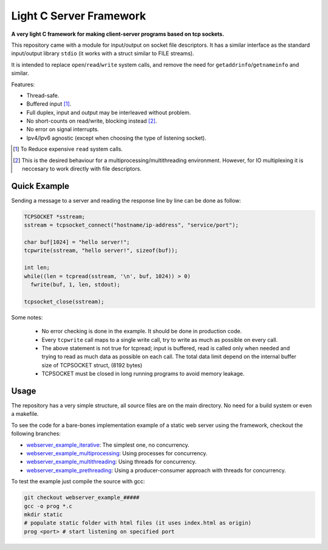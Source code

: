 Light C Server Framework 
========================
.. ini-badges

.. todo: add shields (status bars (travis), code style, tech/framework used, test coverage…)

.. image:: https://img.shields.io/badge/language-C17-blue
  :target: https://en.cppreference.com/w/cpp/17

.. image:: https://img.shields.io/badge/OS-linux-orange
  :target: https://gcc.gnu.org/

.. image:: https://img.shields.io/github/license/Mr-Io/c-language-solutions
  :target: https://choosealicense.com/licenses/mit/

.. end-badges


.. ini-intro

**A very light C framework for making 
client-server programs based on tcp sockets.**

This repository came with a module 
for input/output on socket file descriptors. 
It has a similar interface as the
standard input/output library ``stdio``
(it works with a struct similar to FILE streams).

It is intended to replace ``open``/``read``/``write`` system calls,
and remove the need for ``getaddrinfo``/``getnameinfo`` and similar.

Features:

* Thread-safe.
* Buffered input [#]_.
* Full duplex, input and output may be interleaved without problem.
* No short-counts on read/write, blocking instead [#]_.
* No error on signal interrupts.
* Ipv4/Ipv6 agnostic 
  (except when choosing the type of listening socket).
 
.. [#] To Reduce expensive ``read`` system calls.
.. [#] This is the desired behaviour for a 
       multiprocessing/multithreading environment. 
       However, for IO multiplexing it is neccesary 
       to work directly with file descriptors.

Quick Example
-------------
Sending a message to a server and reading the response line by line 
can be done as follow:

.. code-block:: c

  TCPSOCKET *sstream;
  sstream = tcpsocket_connect("hostname/ip-address", "service/port");
  
  char buf[1024] = "hello server!";
  tcpwrite(sstream, "hello server!", sizeof(buf));

  int len;
  while((len = tcpread(sstream, '\n', buf, 1024)) > 0)
    fwrite(buf, 1, len, stdout);
  
  tcpsocket_close(sstream);

Some notes:

  * No error checking is done in the example. It should be done
    in production code.
  * Every ``tcpwrite`` call maps to a single write call, try to
    write as much as possible on every call.
  * The above statement is not true for tcpread;
    input is buffered, read is called only when needed and trying
    to read as much data as possible on each call. The total data
    limit depend on the internal buffer size of TCPSOCKET struct,
    (8192 bytes) 
  * TCPSOCKET must be closed in long running programs to avoid
    memory leakage.

Usage
-----
The repository has a very simple structure, all source files are 
on the main directory. No need for a build system or even a makefile.

To see the code for a bare-bones implementation example of a static web
server using the framework, checkout the following branches:

* webserver_example_iterative_: The simplest one, no concurrency.
* webserver_example_multiprocessing_: Using processes for concurrency.
* webserver_example_multithreading_: Using threads for concurrency.
* webserver_example_prethreading_: Using a producer-consumer approach 
  with threads for concurrency.

.. _webserver_example_iterative: https://github.com/Mr-Io/cserverframework/tree/webserver_example_iterative
.. _webserver_example_multiprocessing: https://github.com/Mr-Io/cserverframework/tree/webserver_example_multiprocessing
.. _webserver_example_multithreading: https://github.com/Mr-Io/cserverframework/tree/webserver_example_multithreading
.. _webserver_example_prethreading: https://github.com/Mr-Io/cserverframework/tree/webserver_example_prethreading

To test the example just compile the source with gcc:

.. code-block:: console

  git checkout webserver_example_#####
  gcc -o prog *.c
  mkdir static
  # populate static folder with html files (it uses index.html as origin)
  prog <port> # start listening on specified port
